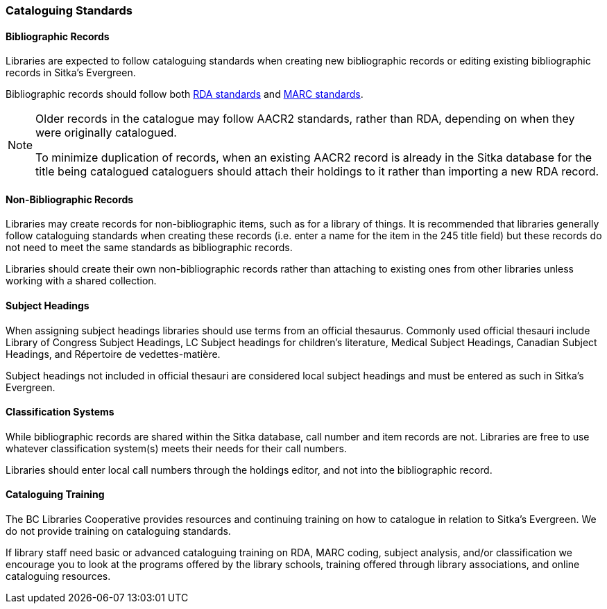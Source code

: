 Cataloguing Standards
~~~~~~~~~~~~~~~~~~~~~

Bibliographic Records
^^^^^^^^^^^^^^^^^^^^^

Libraries are expected to follow cataloguing standards when creating new bibliographic records 
or editing existing bibliographic records in Sitka's Evergreen.

Bibliographic records should follow both https://www.rdatoolkit.org/[RDA standards] and 
https://www.loc.gov/marc/[MARC standards].

[NOTE]
======
Older records in the catalogue may follow AACR2 standards, rather than RDA, 
depending on when they were originally catalogued.

To minimize duplication of records, when an existing AACR2 record is already in the 
Sitka database for the title being catalogued cataloguers should attach their holdings 
to it rather than importing a new RDA record.
======

Non-Bibliographic Records
^^^^^^^^^^^^^^^^^^^^^^^^^

Libraries may create records for non-bibliographic items, such as for a library of things.  It is recommended
that libraries generally follow cataloguing standards when creating these records (i.e. enter a name for 
the item in the 245 title field) but these records do not need to meet the same standards as bibliographic
records.

Libraries should create their own non-bibliographic records rather than attaching to existing ones from
other libraries unless working with a shared collection.

Subject Headings
^^^^^^^^^^^^^^^^

When assigning subject headings libraries should use terms from an official thesaurus.  Commonly used 
official thesauri include Library of Congress Subject Headings, LC Subject headings for children's literature, 
Medical Subject Headings, Canadian Subject Headings, and Répertoire de vedettes-matière.

Subject headings not included in official thesauri are considered local subject headings and must be entered 
as such in Sitka's Evergreen.

Classification Systems
^^^^^^^^^^^^^^^^^^^^^^

While bibliographic records are shared within the Sitka database, call number and item records are not.  
Libraries are free to use whatever classification system(s) meets their needs for their call numbers. 

Libraries should enter local call numbers through the holdings editor, and not into the bibliographic record. 

Cataloguing Training
^^^^^^^^^^^^^^^^^^^^

The BC Libraries Cooperative provides resources and continuing training on how to catalogue in relation 
to Sitka's Evergreen.  We do not provide training on cataloguing standards.

If library staff need basic or advanced cataloguing training on RDA, MARC coding, 
subject analysis, and/or classification we encourage you to look at the programs offered 
by the library schools, training offered through library associations, and online cataloguing
resources.